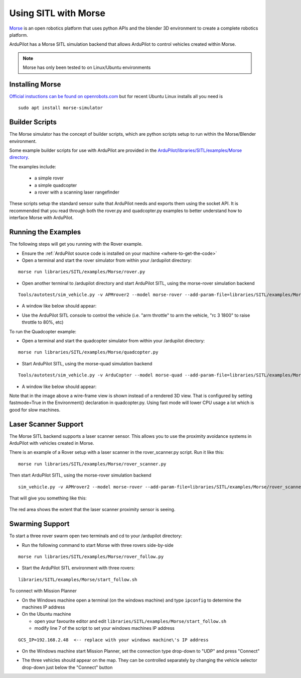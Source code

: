 .. _sitl-with-morse:

=====================
Using SITL with Morse
=====================

..  youtube:: Zk8MYmt03-Q
    :width: 100%

`Morse <http://www.openrobots.org/morse/doc/stable/morse.html>`__ is
an open robotics platform that uses python APIs and the blender 3D
environment to create a complete robotics platform.

ArduPilot has a Morse SITL simulation backend that allows ArduPilot to
control vehicles created within Morse.

.. note::

    Morse has only been tested to on Linux/Ubuntu environments

Installing Morse
================

`Official instuctions can be found on openrobots.com <http://www.openrobots.org/morse/doc/stable/user/installation.html>`__ but for recent Ubuntu Linux installs all you need is

::

   sudo apt install morse-simulator

Builder Scripts
===============

The Morse simulator has the concept of builder scripts, which are
python scripts setup to run within the Morse/Blender environment.

Some example builder scripts for use with ArduPilot are provided in the `ArduPilot/libraries/SITL/examples/Morse directory <https://github.com/ArduPilot/ardupilot/tree/master/libraries/SITL/examples/Morse>`__.

The examples include:

 - a simple rover
 - a simple quadcopter
 - a rover with a scanning laser rangefinder

These scripts setup the standard sensor suite that ArduPilot needs and
exports them using the socket API. It is recommended that you read
through both the rover.py and quadcopter.py examples to better
understand how to interface Morse with ArduPilot.

Running the Examples
====================

The following steps will get you running with the Rover example.

- Ensure the :ref:`ArduPilot source code is installed on your machine <where-to-get-the-code>`
- Open a terminal and start the rover simulator from within your /ardupilot directory:

::

   morse run libraries/SITL/examples/Morse/rover.py

- Open another terminal to /ardupilot directory and start ArduPilot SITL, using the morse-rover simulation backend

::

   Tools/autotest/sim_vehicle.py -v APMrover2 --model morse-rover --add-param-file=libraries/SITL/examples/Morse/rover.parm --console --map

- A window like below should appear:

  .. image:: ../images/morse_rover_sitl.jpg
    :target: ../_images/morse_rover_sitl.jpg

- Use the ArduPilot SITL console to control the vehicle (i.e. "arm throttle" to arm the vehicle, "rc 3 1800" to raise throttle to 80%, etc)

To run the Quadcopter example:

- Open a terminal and start the quadcopter simulator from within your /ardupilot directory:

::

   morse run libraries/SITL/examples/Morse/quadcopter.py

- Start ArduPilot SITL, using the morse-quad simulation backend

::

   Tools/autotest/sim_vehicle.py -v ArduCopter --model morse-quad --add-param-file=libraries/SITL/examples/Morse/quadcopter.parm --console --map

- A window like below should appear:

  .. image:: ../images/morse_quad.jpg
    :target: ../_images/morse_quad.jpg
             
Note that in the image above a wire-frame view is shown instead of a
rendered 3D view. That is configured by setting fastmode=True in the
Environment() declaration in quadcopter.py. Using fast mode will lower
CPU usage a lot which is good for slow machines.

Laser Scanner Support
=====================

The Morse SITL backend supports a laser scanner sensor. This allows
you to use the proximity avoidance systems in ArduPilot with vehicles
created in Morse.

There is an example of a Rover setup with a laser scanner in the
rover_scanner.py script. Run it like this:

::

   morse run libraries/SITL/examples/Morse/rover_scanner.py

Then start ArduPilot SITL, using the morse-rover simulation backend

::

   sim_vehicle.py -v APMrover2 --model morse-rover --add-param-file=libraries/SITL/examples/Morse/rover_scanner.parm --console --map

That will give you something like this:

  .. image:: ../images/morse_rover_scanner.jpg
    :target: ../_images/morse_rover_scanner.jpg

The red area shows the extent that the laser scanner proximity sensor is seeing.

Swarming Support
================

To start a three rover swarm open two terminals and cd to your /ardupilot directory:

- Run the following command to start Morse with three rovers side-by-side

::

   morse run libraries/SITL/examples/Morse/rover_follow.py

- Start the ArduPilot SITL environment with three rovers:

::

   libraries/SITL/examples/Morse/start_follow.sh

To connect with Mission Planner

- On the Windows machine open a terminal (on the windows machine) and type ``ipconfig`` to determine the machines IP address
- On the Ubuntu machine

  - open your favourite editor and edit ``libraries/SITL/examples/Morse/start_follow.sh``
  - modify line 7 of the script to set your windows machines IP address

::

   GCS_IP=192.168.2.48  <-- replace with your windows machine\'s IP address

- On the Windows machine start Mission Planner, set the connection type drop-down to "UDP" and press "Connect"
- The three vehicles should appear on the map. They can be controlled separately by changing the vehicle selector drop-down just below the "Connect" button

  .. image:: ../images/morse-rover-swarm-with-mp.png
    :target: ../_images/morse-rover-swarm-with-mp.png
